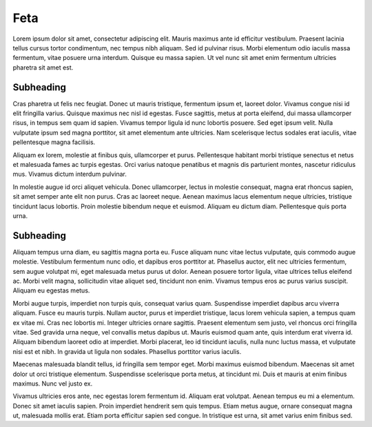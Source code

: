 Feta
====

Lorem ipsum dolor sit amet, consectetur adipiscing elit. Mauris maximus ante id
efficitur vestibulum. Praesent lacinia tellus cursus tortor condimentum, nec
tempus nibh aliquam. Sed id pulvinar risus. Morbi elementum odio iaculis massa
fermentum, vitae posuere urna interdum. Quisque eu massa sapien. Ut vel nunc sit
amet enim fermentum ultricies pharetra sit amet est.

Subheading
----------

Cras pharetra ut felis nec
feugiat. Donec ut mauris tristique, fermentum ipsum et, laoreet dolor. Vivamus
congue nisi id elit fringilla varius. Quisque maximus nec nisl id egestas. Fusce
sagittis, metus at porta eleifend, dui massa ullamcorper risus, in tempus sem
quam id sapien. Vivamus tempor ligula id nunc lobortis posuere. Sed eget ipsum
velit. Nulla vulputate ipsum sed magna porttitor, sit amet elementum ante ultricies.
Nam scelerisque lectus sodales erat iaculis, vitae pellentesque magna facilisis.

Aliquam ex lorem, molestie at finibus quis, ullamcorper et purus. Pellentesque
habitant morbi tristique senectus et netus et malesuada fames ac turpis egestas.
Orci varius natoque penatibus et magnis dis parturient montes, nascetur
ridiculus mus. Vivamus dictum interdum pulvinar.

In molestie augue id orci
aliquet vehicula. Donec ullamcorper, lectus in molestie consequat, magna erat
rhoncus sapien, sit amet semper ante elit non purus. Cras ac laoreet neque.
Aenean maximus lacus elementum neque ultricies, tristique tincidunt lacus
lobortis. Proin molestie bibendum neque et euismod. Aliquam eu dictum diam.
Pellentesque quis porta urna.

Subheading
----------

Aliquam tempus urna diam, eu sagittis magna porta eu. Fusce aliquam nunc vitae
lectus vulputate, quis commodo augue molestie. Vestibulum fermentum nunc odio,
et dapibus eros porttitor at. Phasellus auctor, elit nec ultricies fermentum,
sem augue volutpat mi, eget malesuada metus purus ut dolor. Aenean posuere
tortor ligula, vitae ultrices tellus eleifend ac. Morbi velit magna,
sollicitudin vitae aliquet sed, tincidunt non enim. Vivamus tempus eros ac
purus varius suscipit. Aliquam eu egestas metus.

Morbi augue turpis, imperdiet non turpis quis, consequat varius quam.
Suspendisse imperdiet dapibus arcu viverra aliquam. Fusce eu mauris turpis.
Nullam auctor, purus et imperdiet tristique, lacus lorem vehicula sapien,
a tempus quam ex vitae mi. Cras nec lobortis mi. Integer ultricies ornare
sagittis. Praesent elementum sem justo, vel rhoncus orci fringilla vitae.
Sed gravida urna neque, vel convallis metus dapibus ut. Mauris euismod quam
ante, quis interdum erat viverra id. Aliquam bibendum laoreet odio at imperdiet.
Morbi placerat, leo id tincidunt iaculis, nulla nunc luctus massa, et vulputate
nisi est et nibh. In gravida ut ligula non sodales. Phasellus porttitor varius
iaculis.

Maecenas malesuada blandit tellus, id fringilla sem tempor eget. Morbi maximus
euismod bibendum. Maecenas sit amet dolor ut orci tristique elementum.
Suspendisse scelerisque porta metus, at tincidunt mi. Duis et mauris at enim
finibus maximus. Nunc vel justo ex.

Vivamus ultricies eros ante, nec egestas
lorem fermentum id. Aliquam erat volutpat. Aenean tempus eu mi a elementum.
Donec sit amet iaculis sapien. Proin imperdiet hendrerit sem quis tempus.
Etiam metus augue, ornare consequat magna ut, malesuada mollis erat. Etiam
porta efficitur sapien sed congue. In tristique est urna, sit amet varius
enim finibus sed.